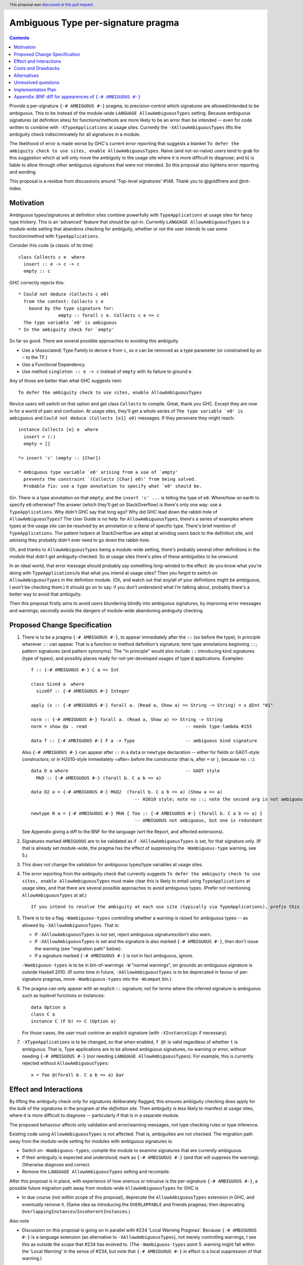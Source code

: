 

Ambiguous Type per-signature pragma
===================================

.. date-accepted:: 2019-08-15
.. author:: AntC2
.. ticket-url::
.. implemented::
.. highlight:: haskell
.. header:: This proposal was `discussed at this pull request <https://github.com/ghc-proposals/ghc-proposals/pull/232>`_.
.. contents::


Provide a per-signature ``{-# AMBIGUOUS #-}`` pragma, to precision-control which signatures are allowed/intended to be ambiguous. This to be instead of the module-wide ``LANGUAGE AllowAmbiguousTypes`` setting. Because ambiguous signatures (at definition sites) for functions/methods are more likely to be an error than be intended -- even for code written to combine with ``-XTypeApplications`` at usage sites. Currently the ``-XAllowAmbiguousTypes`` lifts the ambiguity check indiscriminately for all signatures in a module.

The likelihood of error is made worse by GHC's current error reporting that suggests a blanket ``To defer the ambiguity check to use sites, enable AllowAmbiguousTypes``. Naive (and not-so-naive) users tend to grab for this suggestion which a) will only move the ambiguity to the usage site where it is more difficult to diagnose; and b) is liable to allow through other ambiguous signatures that were not intended. So this proposal also tightens error reporting and wording.

This proposal is a residue from discussions around 'Top-level signatures' #148. Thank you to @goldfirere and @int-index.

Motivation
------------


Ambiguous types/signatures at definition sites combine powerfully with ``TypeApplications`` at usage sites for fancy type trickery. This is an 'advanced' feature that should be opt-in. Currently ``LANGUAGE AllowAmbiguousTypes`` is a module-wide setting that abandons checking for ambiguity, whether or not the user intends to use some function/method with ``TypeApplications``.

Consider this code (a classic of its time)
::

    class Collects c e  where
      insert :: e -> c -> c
      empty :: c

GHC correctly rejects this::

    * Could not deduce (Collects c e0)
      from the context: Collects c e
        bound by the type signature for:
                   empty :: forall c e. Collects c e => c
      The type variable `e0' is ambiguous
    * In the ambiguity check for `empty'

So far so good. There are several possible approaches to avoiding this ambiguity

* Use a (Associated) Type Family to derive ``e`` from ``c``, so ``e`` can be removed as a type parameter (or constrained by an ``~`` to the TF.)
* Use a Functional Dependency.
* Use method ``singleton :: e -> c`` instead of ``empty`` with its failure to ground ``e``.

Any of those are better than what GHC suggests next::

    To defer the ambiguity check to use sites, enable AllowAmbiguousTypes

Novice users will switch on that option and get class ``Collects`` to compile. Great, thank you GHC. Except they are now in for a world of pain and confusion. At usage sites, they'll get a whole series of ``The type variable `e0' is ambiguous`` and ``Could not deduce (Collects [e1] e0)`` messages. If they persevere they might reach::

    instance Collects [e] e  where
      insert = (:)
      empty = []

    *> insert 'c' (empty :: [Char])

    * Ambiguous type variable `e0' arising from a use of `empty'
      prevents the constraint `(Collects [Char] e0)' from being solved.
      Probable fix: use a type annotation to specify what `e0' should be.

Grr. There *is* a type annotation on that ``empty``; and the ``insert 'c' ...`` is telling the type of ``e0``. Where/how on earth to specify ``e0`` otherwise? The answer (which they'll get on StackOverflow) is there's only one way: use a ``TypeApplications``. Why didn't GHC say that long ago? Why did GHC lead down the rabbit-hole of ``AllowAmbiguousTypes``? The User Guide is no help: for ``AllowAmbiguousTypes``, there's a series of examples where types at the usage site can be resolved by an annotation or a literal of specific type. There's brief mention of ``TypeApplications``. The patient helpers at StackOverflow are adept at winding users back to the definition site, and advising they probably didn't ever need to go down the rabbit-hole.

Oh, and thanks to ``AllowAmbiguousTypes`` being a module-wide setting, there's probably several other definitions in the module that didn't get ambiguity-checked. So at usage sites there's piles of these ambiguities to be unwound.

In an ideal world, that error message should probably say something long-winded to the effect: do you know what you're doing with ``TypeApplications``/is that what you intend at usage sites? Then you forgot to switch on ``AllowAmbiguousTypes`` in the definition module. (Oh, and watch out that any/all of your definitions might be ambiguous, I won't be checking them.) It should go on to say: if you don't understand what I'm talking about, probably there's a better way to avoid that ambiguity.

Then this proposal firstly aims to avoid users blundering blindly into ambiguous signatures, by improving error messages and warnings; secondly avoids the dangers of module-wide abandoning ambiguity checking.

Proposed Change Specification
-----------------------------

1. There is to be a pragma ``{-# AMBIGUOUS #-}``, to appear immediately after the ``::`` (so before the type), in principle wherever ``::`` can appear. That is a function or method definition's signature; term type annotations beginning ``::``; pattern signatures (and pattern synonyms). The "in principle" would also include ``::`` introducing kind signatures (type of types); and possibly places ready for not-yet-developed usages of type ``@`` applications. Examples::

        f :: {-# AMBIGUOUS #-} C a => Int

        class Sized a  where
          sizeOf :: {-# AMBIGUOUS #-} Integer
      
        apply (x :: {-# AMBIGUOUS #-} forall a. (Read a, Show a) => String -> String) = x @Int "01"
    
        norm :: {-# AMBIGUOUS #-} forall a. (Read a, Show a) => String -> String
        norm = show @a . read                                     -- needs type-lambda #155
    
        data T :: {-# AMBIGUOUS #-} F a -> Type                   -- ambiguous kind signature
        
   Also ``{-# AMBIGUOUS #-}`` can appear after ``::`` in a ``data`` or ``newtype`` declaration -- either for fields or GADT-style constructors; or in H2010-style immediately ~after~ before the constructor (that is, after ``=`` or ``|``, because no ``::``)::
   
        data D a where                                            -- GADT style
          MkD :: {-# AMBIGUOUS #-} (forall b. C a b => a)

        data D2 a = {-# AMBIGUOUS #-} MkD2  (forall b. C a b => a) (Show a => a) 
                                               -- H2010 style; note no ::; note the second arg is not ambiguous
                                               
        newtype N a = {-# AMBIGUOUS #-} MkN { foo :: {-# AMBIGUOUS #-} (forall b. C a b => a) } 
                                               -- AMBIGUOUS not ambiguous, but one is redundant

   
   See Appendix giving a diff to the BNF for the language (wrt the Report, and affected extensions).

2. Signatures marked ``AMBIGUOUS`` are to be validated as if ``-XAllowAmbiguousTypes`` is set, for that signature only. (If that is already set module-wide, the pragma has the effect of suppressing the ``-Wambiguous-type`` warning, see 5.)

3. This does not change the validation for ambiguous types/type variables at usage sites.

4. The error reporting from the ambiguity check that currently suggests ``To defer the ambiguity check to use sites, enable AllowAmbiguousTypes`` must make clear this is likely to entail using ``TypeApplications`` at usage sites, and that there are several possible approaches to avoid ambiguous types. (Prefer not mentioning ``AllowAmbiguousTypes`` at all.) ::
 
     If you intend to resolve the ambiguity at each use site (typically via TypeApplications), prefix this signature with the AMBIGUOUS pragma.
 
5. There is to be a flag ``-Wambiguous-types`` controlling whether a warning is raised for ambiguous types -- as allowed by ``-XAllowAmbiguousTypes``. That is:

   - If ``-XAllowAmbiguousTypes`` is not set, reject ambiguous signatures/don't also warn.
   - If ``-XAllowAmbiguousTypes`` is set and the signature is also marked ``{-# AMBIGUOUS #-}``, then don't issue the warning (see "migration path" below).
   - If a signature marked ``{-# AMBIGUOUS #-}`` is not in fact ambiguous, ignore.

   ``-Wambiguous-types`` is to be in bin-of-warnings ``-W`` "normal warnings", on grounds an ambiguous signature is outside Haskell 2010. (If some time in future, ``-XAllowAmbiguousTypes`` is to be deprecated in favour of per-signature pragmas, move ``-Wambiguous-types`` into the ``-Wcompat`` bin.)

6. The pragma can only appear with an explicit ``::`` signature; not for terms where the inferred signature is ambiguous such as toplevel functions or instances::

    data Option a
    class C a
    instance C (F b) => C (Option a)
    
   For those cases, the user must contrive an explicit signature (with ``-XInstanceSigs`` if necessary).

7. ``-XTypeApplications`` is to be changed, so that when enabled, ``f @t`` is valid regardless of whether ``t`` is ambiguous. That is, Type applications are to be allowed ambiguous signatures, no warning or error, without needing ``{-# AMBIGUOUS #-}`` (nor needing ``LANGUAGE AllowAmbiguousTypes``). For example, this is currently rejected without ``AllowAmbiguousTypes``::

        x = foo @(forall b. C a b => a) bar


Effect and Interactions
-----------------------

By lifting the ambiguity check only for signatures deliberately flagged, this ensures ambiguity checking does apply for the bulk of the signatures in the program *at the definition site*. Then ambiguity is less likely to manifest at *usage* sites, where it is more difficult to diagnose -- particularly if that is in a separate module.

The proposed behaviour affects only validation and error/warning messages, not type checking rules or type inference.

Existing code using ``AllowAmbiguousTypes`` is not affected. That is, ambiguities are not checked. The migration path away from the module-wide setting for modules with ambiguous signatures is:

* Switch on ``-Wambiguous-types``; compile the module to examine signatures that are currently ambiguous.

* If their ambiguity is expected and understood; mark as ``{-# AMBIGUOUS #-}`` (and that will suppress the warning). Otherwise diagnose and correct.

* Remove the ``LANGUAGE AllowAmbiguousTypes`` setting and recompile.

After this proposal is in place, with experience of how onerous or intrusive is the per-signature ``{-# AMBIGUOUS #-}``, a possible future migration path away from module-wide ``AllowAmbiguousTypes`` for GHC is

* In due course (not within scope of this proposal), deprecate the ``AllowAmbiguousTypes`` extension in GHC, and eventually remove it. (Same idea as introducing the ``OVERLAPPABLE`` and friends pragmas; then deprecating ``OverlappingInstances``/``IncoherentInstances``.)

Also note

* Discussion on this proposal is going on in parallel with #234 'Local Warning Pragmas'. Because ``{-# AMBIGUOUS #-}`` is a language extension (an alternative to ``-XAllowAmbiguousTypes``), not merely controlling warnings, I see this as outside the scope that #234 has evolved to. (The ``-Wambiguous-types`` point 5. warning might fall within the 'Local Warning' in the sense of #234, but note that ``{-# AMBIGUOUS #-}`` in effect is a local suppression of that warning.)


Costs and Drawbacks
-------------------

The proposal is for superficial tweaks to error reporting/warnings. There is no deep impact on type checking or inference.

For code intending to make heavy use of ``TypeApplications`` at usage sites, there may be many ambiguous signatures, needing many pragmas at definition sites that might be onerous to code. Against that, the per-signature pragma means that other definitions in the module do get properly checked against ambiguity.

GHC's suggestion ``To defer the ambiguity check to use sites, enable AllowAmbiguousTypes`` is currently costing a great deal of perplexity and frustration for novice and not-so-novice users. Evidence: StackOverflow questions anon. Switching on the option in the definition module is not likely to help anything compile, unless the user is consciously intending to use ``TypeApplications`` at the usage site/module. That may not be the best approach for the coding requirements (see Motivation section), but GHC's message does not suggest other options. Novice and not-so-novice users are likely to attach too much weight to that suggestion.


Alternatives
------------
Do nothing. That is, continue with the module-wide ``AllowAmbiguousTypes`` setting.

    These definitions do not compromise type safety or class coherence. If you don't use ``-XTypeApplications``, then they're just useless definitions. [@goldfirere commenting in #148]
    
I would disagree with that "useless". I see the confusion they cause as harmful. Especially because that follows from the error message's misleading ``enable AllowAmbiguousTypes``.

Re Type Applications [Section 2 Point 7.] possibly changing to silently accept ambiguous signatures might be considered too radical of a change. (Although this is the opposite of a breaking change: it will accept more programs, without needing ``LANGUAGE AllowAmbiguousTypes``.) Then Point 7. could require an ``{-# AMBIGUOUS #-}`` pragma after the ``@``, and syntactically would need the signature and pragma enclosed in parens, for example::

    x = foo @({-# AMBIGUOUS #-} forall b. C a b => a) bar

Unresolved questions
--------------------

No contrary feedback received for these questions, so left here as visible for Committee discussion.

* [No objection to:] Precise wording proposed for the rejection message that currently suggests enabling ``AllowAmbiguousTypes``.

* [Implementor's judgment:] Re pragmas that change semantics (such as the ``{-# OVERLAPPABLE #-}`` series), there has been comment they're difficult for source tooling utilities to observe. As well as the ``AMBIGUOUS`` pragma per signature, should there be a module-wide ``LANGUAGE`` setting? ``-XAmbiguousTypesPragma``.

* [From discussion, decide against this:] For modules containing more ambiguous types than not, so with ``AllowAmbiguousTypes`` switched on, should there be a per-signature pragma ``{-# NO[T_]AMBIGUOUS #-}`` that *does* apply the ambiguity check? That would prevent in future deprecating ``AllowAmbiguousTypes``.

* [Implementor's judgment:] If a signature marked ``{-# AMBIGUOUS #-}`` is not in fact ambiguous ...? A comment suggested warning of the non-ambiguity. 


Implementation Plan
-------------------

I am not accredited to interfere in GHC's type checking. Hopefully this is a narrowly targetted mod that merely suppresses the rejection message, if the pragma is present in the AST for the signature.

Appendix: BNF diff for appearences of ``{-# AMBIGUOUS #-}``
---------------------------------------------------------

(The optional ``[ {-# AMBIGUOUS #-} ]`` is the change.)
::

    exp     → infixexp :: [ {-# AMBIGUOUS #-} ] [context =>] type      (expression type signature)
            | infixexp
            
    fexp    → [fexp [@([ {-# AMBIGUOUS #-} ] type)] ] aexp	       (function application with type applicn, see Alternatives)

    gendecl → vars :: [ {-# AMBIGUOUS #-} ] [context =>] type          (type signature)
            | fixity [integer] ops                                     (fixity declaration)
            |                                                          (empty declaration)

    constr  → con [ {-# AMBIGUOUS #-} ] [!] atype1 … [!] atypek	       (arity con  =  k, k ≥ 0)
            | [ {-# AMBIGUOUS #-} ] (btype | ! atype) conop (btype | ! atype)	    (infix conop)
            | con { fielddecl1 , … , fielddecln }	               (n ≥ 0)

    newconstr → con [ {-# AMBIGUOUS #-} ] atype
            | con { var :: [ {-# AMBIGUOUS #-} ] type }
            
    topdecl → ...
            | data simpletype where [gconstrs] [deriving]              (GADT style data or newtype)
            | newtype simpletype where [newgconstrs] [deriving]
            | ...
            
    gconstrs → gconstr1 | … | gconstrn	                               (n ≥ 1)
    gconstr → con :: [ {-# AMBIGUOUS #-} ] [{ fielddecl1 , … , fielddecln }] [context =>] type  
                                                   	               (n ≥ 0, GADT style constructor)
                                                                       (GADT style newtype constr likewise)

    fielddecl → vars :: [ {-# AMBIGUOUS #-} ] (type | ! atype)

And optional ``[ {-# AMBIGUOUS #-} ]`` following ``::`` in

* a pattern signature;
* a pattern synonym signature;
* a kind signature (in class/instance heads).
